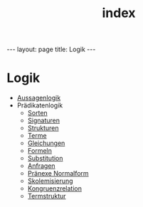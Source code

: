 #+TITLE: index
#+STARTUP: content
#+STARTUP: latexpreview
#+STARTUP: inlineimages
#+OPTIONS: toc:nil
#+BEGIN_HTML
---
layout: page
title: Logik
---
#+END_HTML

* Logik

- [[./aussagenlogik.org][Aussagenlogik]]
- Prädikatenlogik
  - [[./pl/sorten.org][Sorten]]
  - [[./pl/signaturen.org][Signaturen]]
  - [[./pl/strukturen.org][Strukturen]]
  - [[./pl/terme.org][Terme]]
  - [[./pl/gleichungen.org][Gleichungen]]
  - [[./pl/formeln.org][Formeln]]
  - [[./pl/substitution.org][Substitution]]
  - [[./pl/anfragen.org][Anfragen]]
  - [[./pl/pnf.org][Pränexe Normalform]]
  - [[./pl/skolemisierung.org][Skolemisierung]]
  - [[./pl/kongruenzrelation.org][Kongruenzrelation]]
  - [[./pl/termstruktur.org][Termstruktur]]

